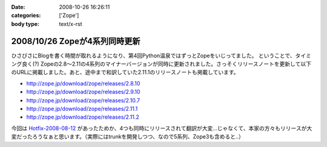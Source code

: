:date: 2008-10-26 16:26:11
:categories: ['Zope']
:body type: text/x-rst

==============================
2008/10/26 Zopeが4系列同時更新
==============================

ひさびさにBlogを書く時間が取れるようになり、第4回Python温泉ではずっとZopeをいじってました。
ということで、タイミング良く(?) Zopeの2.8～2.11の4系列のマイナーバージョンが同時に更新されました。さっそくリリースノートを更新して以下のURLに掲載しました。あと、途中まで和訳していた2.11.1のリリースノートも掲載しています。

* http://zope.jp/download/zope/releases/2.8.10
* http://zope.jp/download/zope/releases/2.9.10
* http://zope.jp/download/zope/releases/2.10.7
* http://zope.jp/download/zope/releases/2.11.1
* http://zope.jp/download/zope/releases/2.11.2

今回は `Hotfix-2008-08-12`_ があったためか、4つも同時にリリースされて翻訳が大変...じゃなくて、本家の方々もリリースが大変だったろうなぁと思います。（実際にはtrunkを開発しつつ、なので5系列、Zope3も含めると..）


.. _`Hotfix-2008-08-12`: http://www.zope.org/Products/Zope/Hotfix-2008-08-12/README.txt

.. :extend type: text/html
.. :extend:
